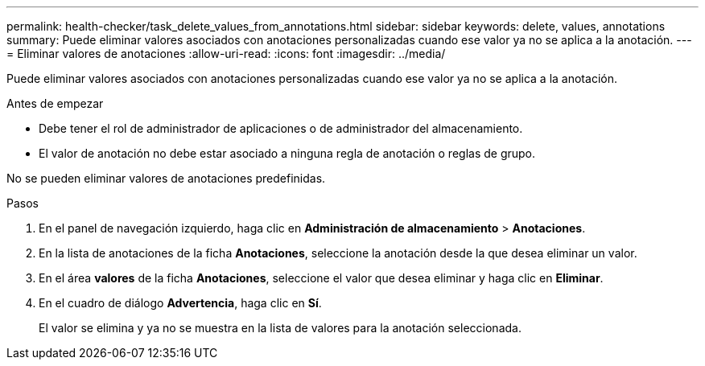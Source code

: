 ---
permalink: health-checker/task_delete_values_from_annotations.html 
sidebar: sidebar 
keywords: delete, values, annotations 
summary: Puede eliminar valores asociados con anotaciones personalizadas cuando ese valor ya no se aplica a la anotación. 
---
= Eliminar valores de anotaciones
:allow-uri-read: 
:icons: font
:imagesdir: ../media/


[role="lead"]
Puede eliminar valores asociados con anotaciones personalizadas cuando ese valor ya no se aplica a la anotación.

.Antes de empezar
* Debe tener el rol de administrador de aplicaciones o de administrador del almacenamiento.
* El valor de anotación no debe estar asociado a ninguna regla de anotación o reglas de grupo.


No se pueden eliminar valores de anotaciones predefinidas.

.Pasos
. En el panel de navegación izquierdo, haga clic en *Administración de almacenamiento* > *Anotaciones*.
. En la lista de anotaciones de la ficha *Anotaciones*, seleccione la anotación desde la que desea eliminar un valor.
. En el área *valores* de la ficha *Anotaciones*, seleccione el valor que desea eliminar y haga clic en *Eliminar*.
. En el cuadro de diálogo *Advertencia*, haga clic en *Sí*.
+
El valor se elimina y ya no se muestra en la lista de valores para la anotación seleccionada.


